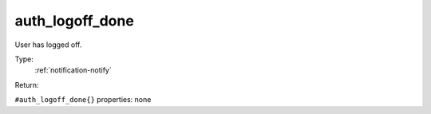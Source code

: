.. _auth_logoff_done:

auth_logoff_done
^^^^^^^^^^^^^^^^

User has logged off. 


Type: 
    :ref:`notification-notify`

Return: 
    

``#auth_logoff_done{}`` properties:
none